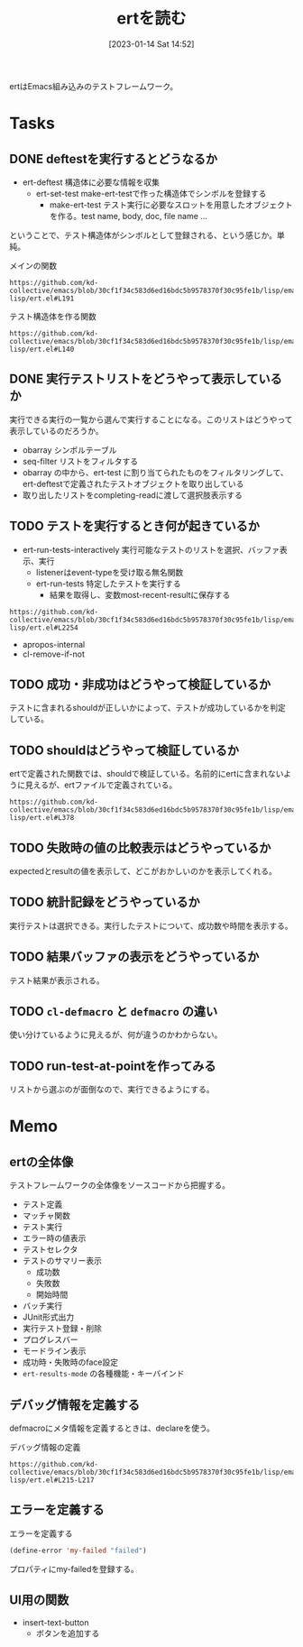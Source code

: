 :PROPERTIES:
:header-args+: :wrap :results raw
:END:

#+title:      ertを読む
#+date:       [2023-01-14 Sat 14:52]
#+filetags:   :code:
#+identifier: 20230114T145247

ertはEmacs組み込みのテストフレームワーク。

* Tasks
** DONE deftestを実行するとどうなるか
CLOSED: [2023-01-15 Sun 17:18]
:PROPERTIES:
:Effort:   3:00
:END:
:LOGBOOK:
CLOCK: [2023-01-15 Sun 16:36]--[2023-01-15 Sun 17:01] =>  0:25
CLOCK: [2023-01-15 Sun 15:52]--[2023-01-15 Sun 16:17] =>  0:25
CLOCK: [2023-01-15 Sun 12:23]--[2023-01-15 Sun 12:48] =>  0:25
CLOCK: [2023-01-14 Sat 22:04]--[2023-01-14 Sat 22:29] =>  0:25
CLOCK: [2023-01-14 Sat 19:44]--[2023-01-14 Sat 20:09] =>  0:25
CLOCK: [2023-01-14 Sat 19:08]--[2023-01-14 Sat 19:33] =>  0:25
:END:

- ert-deftest 構造体に必要な情報を収集
  - ert-set-test make-ert-testで作った構造体でシンボルを登録する
      - make-ert-test テスト実行に必要なスロットを用意したオブジェクトを作る。test name, body, doc, file name ...

ということで、テスト構造体がシンボルとして登録される、という感じか。単純。

#+caption: メインの関数
#+begin_src git-permalink
https://github.com/kd-collective/emacs/blob/30cf1f34c583d6ed16bdc5b9578370f30c95fe1b/lisp/emacs-lisp/ert.el#L191
#+end_src

#+RESULTS:
#+begin_results elisp
(cl-defmacro ert-deftest (name () &body docstring-keys-and-body)
#+end_results

#+caption: テスト構造体を作る関数
#+begin_src git-permalink
https://github.com/kd-collective/emacs/blob/30cf1f34c583d6ed16bdc5b9578370f30c95fe1b/lisp/emacs-lisp/ert.el#L140
#+end_src

#+RESULTS:
#+begin_results
(defun ert-set-test (symbol definition)
#+end_results

** DONE 実行テストリストをどうやって表示しているか
CLOSED: [2023-01-15 Sun 20:35]
:LOGBOOK:
CLOCK: [2023-01-15 Sun 20:14]--[2023-01-15 Sun 20:35] =>  0:21
CLOCK: [2023-01-15 Sun 19:36]--[2023-01-15 Sun 20:01] =>  0:25
CLOCK: [2023-01-15 Sun 19:10]--[2023-01-15 Sun 19:35] =>  0:25
:END:
実行できる実行の一覧から選んで実行することになる。このリストはどうやって表示しているのだろうか。

- obarray シンボルテーブル
- seq-filter リストをフィルタする
- obarray の中から、ert-test に割り当てられたものをフィルタリングして、ert-deftestで定義されたテストオブジェクトを取り出している
- 取り出したリストをcompleting-readに渡して選択肢表示する

** TODO テストを実行するとき何が起きているか
:LOGBOOK:
CLOCK: [2023-01-18 Wed 00:27]--[2023-01-18 Wed 00:52] =>  0:25
CLOCK: [2023-01-17 Tue 23:58]--[2023-01-18 Wed 00:23] =>  0:25
CLOCK: [2023-01-17 Tue 23:29]--[2023-01-17 Tue 23:54] =>  0:25
CLOCK: [2023-01-17 Tue 00:20]--[2023-01-17 Tue 00:45] =>  0:25
CLOCK: [2023-01-16 Mon 23:09]--[2023-01-16 Mon 23:34] =>  0:25
CLOCK: [2023-01-15 Sun 22:24]--[2023-01-15 Sun 22:30] =>  0:06
:END:

- ert-run-tests-interactively 実行可能なテストのリストを選択、バッファ表示、実行
  - listenerはevent-typeを受け取る無名関数
  - ert-run-tests 特定したテストを実行する
    - 結果を取得し、変数most-recent-resultに保存する

#+begin_src git-permalink
https://github.com/kd-collective/emacs/blob/30cf1f34c583d6ed16bdc5b9578370f30c95fe1b/lisp/emacs-lisp/ert.el#L2254
#+end_src

#+RESULTS:
#+begin_results
(defun ert-run-tests-interactively (selector)
#+end_results

- apropos-internal
- cl-remove-if-not

** TODO 成功・非成功はどうやって検証しているか
テストに含まれるshouldが正しいかによって、テストが成功しているかを判定している。
** TODO shouldはどうやって検証しているか
ertで定義された関数では、shouldで検証している。名前的にertに含まれないように見えるが、ertファイルで定義されている。

#+begin_src git-permalink
https://github.com/kd-collective/emacs/blob/30cf1f34c583d6ed16bdc5b9578370f30c95fe1b/lisp/emacs-lisp/ert.el#L378
#+end_src

#+RESULTS:
#+begin_results
(cl-defmacro should (form)
#+end_results

** TODO 失敗時の値の比較表示はどうやっているか
expectedとresultの値を表示して、どこがおかしいのかを表示してくれる。
** TODO 統計記録をどうやっているか
実行テストは選択できる。実行したテストについて、成功数や時間を表示する。
** TODO 結果バッファの表示をどうやっているか
テスト結果が表示される。
** TODO =cl-defmacro= と =defmacro= の違い
使い分けているように見えるが、何が違うのかわからない。
** TODO run-test-at-pointを作ってみる
リストから選ぶのが面倒なので、実行できるようにする。
* Memo
** ertの全体像
:PROPERTIES:
:Effort:   2:00
:END:
:LOGBOOK:
CLOCK: [2023-01-15 Sun 11:53]--[2023-01-15 Sun 12:18] =>  0:25
CLOCK: [2023-01-15 Sun 11:20]--[2023-01-15 Sun 11:45] =>  0:25
CLOCK: [2023-01-15 Sun 10:52]--[2023-01-15 Sun 11:17] =>  0:25
CLOCK: [2023-01-15 Sun 01:07]--[2023-01-15 Sun 01:32] =>  0:25
CLOCK: [2023-01-15 Sun 00:42]--[2023-01-15 Sun 01:07] =>  0:25
CLOCK: [2023-01-14 Sat 22:32]--[2023-01-14 Sat 22:57] =>  0:25
CLOCK: [2023-01-14 Sat 21:29]--[2023-01-14 Sat 21:54] =>  0:25
CLOCK: [2023-01-14 Sat 20:53]--[2023-01-14 Sat 21:18] =>  0:25
CLOCK: [2023-01-14 Sat 20:28]--[2023-01-14 Sat 20:53] =>  0:25
:END:

テストフレームワークの全体像をソースコードから把握する。

- テスト定義
- マッチャ関数
- テスト実行
- エラー時の値表示
- テストセレクタ
- テストのサマリー表示
  - 成功数
  - 失敗数
  - 開始時間
- バッチ実行
- JUnit形式出力
- 実行テスト登録・削除
- プログレスバー
- モードライン表示
- 成功時・失敗時のface設定
- =ert-results-mode= の各種機能・キーバインド

** デバッグ情報を定義する
defmacroにメタ情報を定義するときは、declareを使う。

#+caption: デバッグ情報の定義
#+begin_src git-permalink
https://github.com/kd-collective/emacs/blob/30cf1f34c583d6ed16bdc5b9578370f30c95fe1b/lisp/emacs-lisp/ert.el#L215-L217
#+end_src

#+RESULTS:
#+begin_results
  (declare (debug (&define [&name "test@" symbolp]
			   sexp [&optional stringp]
			   [&rest keywordp sexp] def-body))
#+end_results
** エラーを定義する

#+caption: エラーを定義する
#+begin_src emacs-lisp
  (define-error 'my-failed "failed")
#+end_src

プロパティにmy-failedを登録する。
** UI用の関数
- insert-text-button
  - ボタンを追加する
